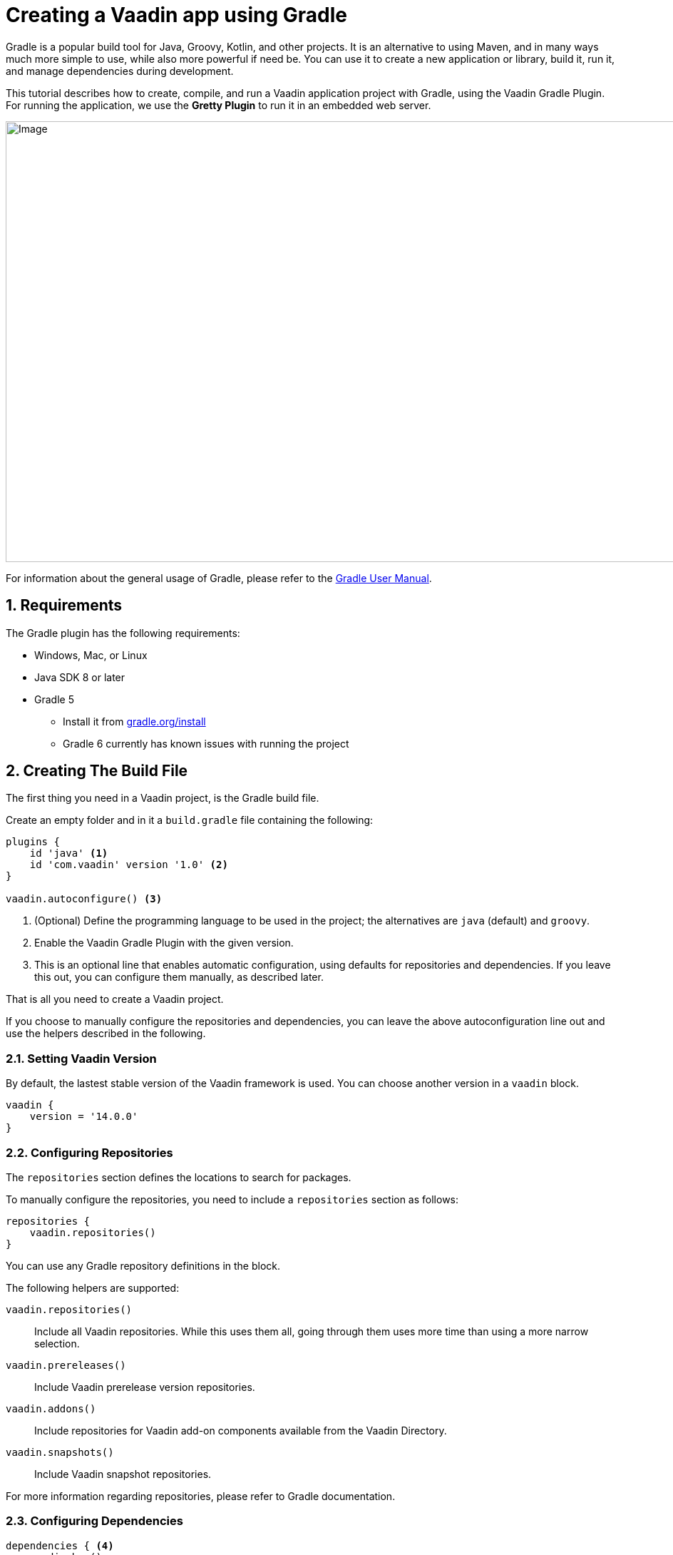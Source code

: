 = Creating a Vaadin app using Gradle

:title: Creating a Vaadin app using Gradle
:tags: JavaScript, Navigation
:description: This guide describes how to create a simple app using the Vaadin Gradle plugin
:linkattrs:
:sectnums:
:imagesdir: ./images
:hide-uri-scheme:

[.introText]
Gradle is a popular build tool for Java, Groovy, Kotlin, and other projects.
It is an alternative to using Maven, and in many ways much more simple to use, while also more powerful if need be.
You can use it to create a new application or library, build it, run it, and manage dependencies during development.

This tutorial describes how to create, compile, and run a Vaadin application project with Gradle, using the Vaadin Gradle Plugin.
For running the application, we use the *Gretty Plugin* to run it in an embedded web server.

image::gradle-plugin-overview.png[Image,1146,618]

For information about the general usage of Gradle, please refer to the link:https://docs.gradle.org/current/userguide/userguide.html[Gradle User Manual].

== Requirements

The Gradle plugin has the following requirements:

* Windows, Mac, or Linux
* Java SDK 8 or later
* Gradle 5
** Install it from https://gradle.org/install
** Gradle 6 currently has known issues with running the project

[[build-file]]
== Creating The Build File

The first thing you need in a Vaadin project, is the Gradle build file.

Create an empty folder and in it a `build.gradle` file containing the following:

----
plugins {
    id 'java' <1>
    id 'com.vaadin' version '1.0' <2>
}

vaadin.autoconfigure() <3>
----
<1> (Optional) Define the programming language to be used in the project; the alternatives are `java` (default) and `groovy`.
<2> Enable the Vaadin Gradle Plugin with the given version.
<3> This is an optional line that enables automatic configuration, using defaults for repositories and dependencies.
If you leave this out, you can configure them manually, as described later.

That is all you need to create a Vaadin project.

If you choose to manually configure the repositories and dependencies, you can leave the above autoconfiguration line out and use the helpers described in the following.

=== Setting Vaadin Version

By default, the lastest stable version of the Vaadin framework is used.
You can choose another version in a `vaadin` block.

----
vaadin {
    version = '14.0.0'
}
----

=== Configuring Repositories

The `repositories` section defines the locations to search for packages.

To manually configure the repositories, you need to include a `repositories` section as follows:

----
repositories {
    vaadin.repositories()
}
----

You can use any Gradle repository definitions in the block.

The following helpers are supported:

`vaadin.repositories()`::
  Include all Vaadin repositories.
  While this uses them all, going through them uses more time than using a more narrow selection.

`vaadin.prereleases()`::
  Include Vaadin prerelease version repositories.

`vaadin.addons()`::
  Include repositories for Vaadin add-on components available from the Vaadin Directory.

`vaadin.snapshots()`::
  Include Vaadin snapshot repositories.

For more information regarding repositories, please refer to Gradle documentation.

=== Configuring Dependencies

----
dependencies { <4>
    vaadin.bom()
    vaadin.core()
    vaadin.lumoTheme()
    vaadin.slf4j()
}
----
<1> Vaadin Maven repositories, where the dependencies are located; use the default.
<2> Fetch the basic dependencies.

== Creating a Vaadin Project

Once you have the `build.gradle` file, you are ready to create the application skeleton.
You can do that by running a Gradle task.

The plugin offers a number of tasks to create a skeleton:

`vaadinCreateProject`::
  A basic application skeleton with a servlet and a Vaadin application.

`vaadinCreateWebComponent`::
  A web component development project skeleton.

`vaadinCreateWebTemplate`::
  A component template project skeleton.

`vaadinCreateComponent`::
  A server-side component project skeleton.

`vaadinCreateComposite`::
  A server-side composite component project skeleton.

For example:

 $ gradle vaadinCreateProject

This creates the project with the default names.
You can customize the skeleton with parameters as follows:

 $ gradle vaadinCreateProject --name MyProject --package com.example

The following optional parameters are supported:

`--name`::
  (Optional) Application class name.

`--package`::
  (Optional) Package path to the application class.

You can now open the project in an IDE or editor.

The project should look as follows (in the Eclipse IDE):

image::myproject-created-annotated.png[Image,852,578]

The files are as follows:

`src/main/java/.../HelloButton.java`::
  The server-side counterpart for the custom JavaScript/Polymer `hello-button.js` example component.

`src/main/java/.../MyProjectView.java`::
  The application view class for the root route, built from components.

== Running the Application

For running the application during development, the Gradle plugin supports the Gretty plugin for running the application in an embedded web server.
You can do that either in an IDE or at command-line as follows.

To run the application, simply run the `appRun` task:

 $ gradle appRun

The task compiles the application and starts the web server in `http://localhost:8080/myproject` (or whatever your project name is).

== Developing in the Eclipse IDE

Gradle has first-class support at least in the Eclipse IDE, IDEA, NetBeans, and Android Studio.
In the following, we go through how to create, import, and develop a Vaadin Gradle project in the Eclipse IDE.

=== Creating a New Project

Creating a new Vaadin project with Gradle goes by first creating a normal project.

. Select **File -> New -> Other -> Gradle -> Gradle Project**
. Enter a project name
. Click *Finish*
+
A plain Java project is created. You now need to create the Vaadin project.
. Edit the `build.gradle` file to contain the definitions described earlier in <<build-file>>.
. Close and reopen the project

You should now see the project in the *Gradle Tasks* tab; you can browse all the various available tasks.

image::eclipse-gradle-tasks.png[Image,786,717]

. Double click *vaadin -> vaadinCreateProject*
. Select the project in the Project Explorer and press *F5* to refresh it
+
The generated source files should now show up.
. Delete the plain Java source files created with the project

=== Running the Application

You can run the project using Gretty in an embedded web server.

. Open the *Gradle Tasks* tab
. Double-click the `gretty` -> `appRun` task
** The *Gradle Executions* tab opens and shows build progress
. When the `:apprun` task is running, open the browser at `http://localhost:8080`.
. To stop the server go to the *Console* tab and press any key.

== Going to Production

To build a web application as a WAR package, you need the `war` plugin.
You also need to enable it.

.In `build.gradle`:
----
apply plugin: 'war'

war {
    enabled=true
}
----

When making a production-ready build, the Vaadin Gradle Plugin transpiles the client-side dependencies to legacy browsers.
You enable that by either setting it in `build.gradle` or at command-line when invoking Gradle.

In `build.gradle`:

----
vaadin {
   productionMode = true
}
----

At command-line:

----
$ gradle -DproductionMode=true war
----

////
== Further Reading

TODO
////
